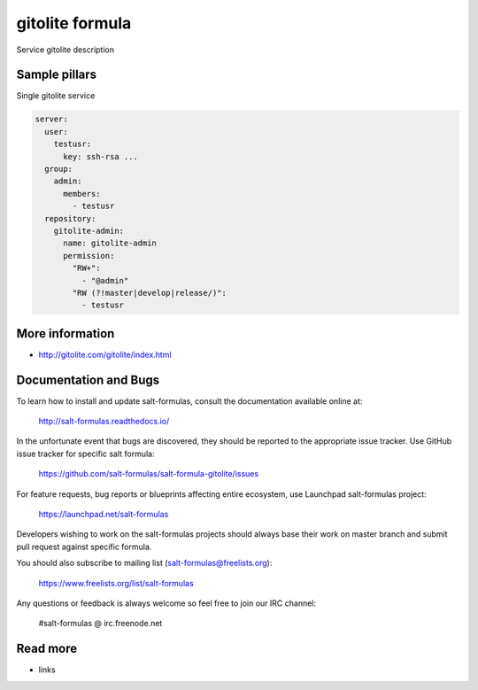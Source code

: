 
==================================
gitolite formula
==================================

Service gitolite description

Sample pillars
==============

Single gitolite service

.. code-block:: yaml

    server:
      user:
        testusr:
          key: ssh-rsa ...
      group:
        admin:
          members:
            - testusr
      repository:
        gitolite-admin:
          name: gitolite-admin
          permission:
            "RW+":
              - "@admin"
            "RW (?!master|develop|release/)":
              - testusr

More information
================

* http://gitolite.com/gitolite/index.html


Documentation and Bugs
======================

To learn how to install and update salt-formulas, consult the documentation
available online at:

    http://salt-formulas.readthedocs.io/

In the unfortunate event that bugs are discovered, they should be reported to
the appropriate issue tracker. Use GitHub issue tracker for specific salt
formula:

    https://github.com/salt-formulas/salt-formula-gitolite/issues

For feature requests, bug reports or blueprints affecting entire ecosystem,
use Launchpad salt-formulas project:

    https://launchpad.net/salt-formulas

Developers wishing to work on the salt-formulas projects should always base
their work on master branch and submit pull request against specific formula.

You should also subscribe to mailing list (salt-formulas@freelists.org):

    https://www.freelists.org/list/salt-formulas

Any questions or feedback is always welcome so feel free to join our IRC
channel:

    #salt-formulas @ irc.freenode.net

Read more
=========

* links
